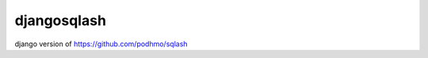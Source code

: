djangosqlash
========================================

django version of https://github.com/podhmo/sqlash

